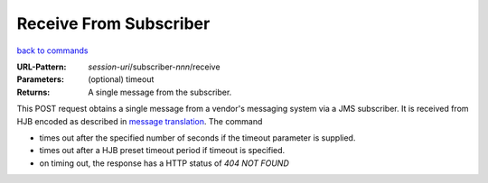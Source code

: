 =======================
Receive From Subscriber
=======================

`back to commands`_

:URL-Pattern: *session-uri*/subscriber-*nnn*/receive

:Parameters: (optional) timeout

:Returns: A single message from the subscriber.

This POST request obtains a single message from a vendor's messaging
system via a JMS subscriber.  It is received from HJB encoded as
described in `message translation`_.  The command

* times out after the specified number of seconds if the timeout
  parameter is supplied.

* times out after a HJB preset timeout period if  timeout is
  specified.

* on timing out, the response has a HTTP status of *404 NOT FOUND*

.. _back to commands: ./command-list.html
.. _message translation: ../message-translation.html
